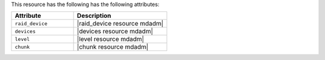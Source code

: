 .. The contents of this file are included in multiple topics.
.. This file should not be changed in a way that hinders its ability to appear in multiple documentation sets.

This resource has the following has the following attributes:

.. list-table::
   :widths: 200 300
   :header-rows: 1

   * - Attribute
     - Description
   * - ``raid_device``
     - |raid_device resource mdadm|
   * - ``devices``
     - |devices resource mdadm|
   * - ``level``
     - |level resource mdadm|
   * - ``chunk``
     - |chunk resource mdadm|
